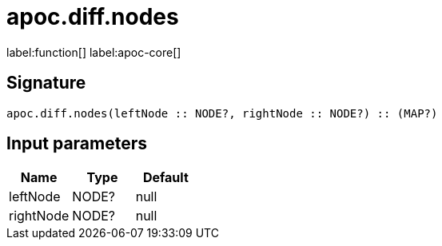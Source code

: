 ////
This file is generated by DocsTest, so don't change it!
////

= apoc.diff.nodes
:description: This section contains reference documentation for the apoc.diff.nodes function.

label:function[] label:apoc-core[]

[.emphasis]


== Signature

[source]
----
apoc.diff.nodes(leftNode :: NODE?, rightNode :: NODE?) :: (MAP?)
----

== Input parameters
[.procedures, opts=header]
|===
| Name | Type | Default 
|leftNode|NODE?|null
|rightNode|NODE?|null
|===


